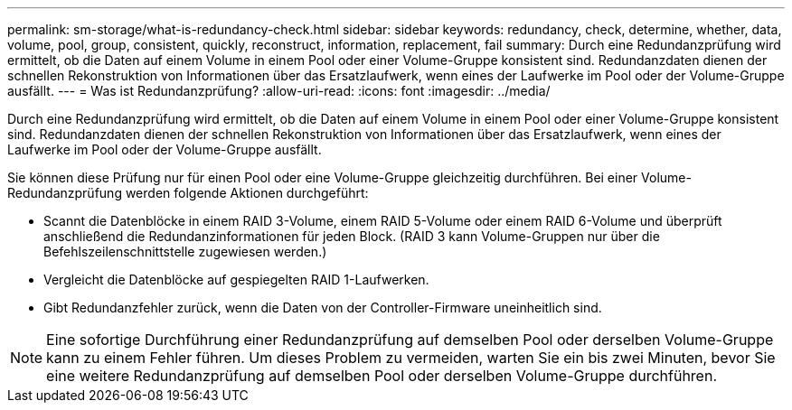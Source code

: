 ---
permalink: sm-storage/what-is-redundancy-check.html 
sidebar: sidebar 
keywords: redundancy, check, determine, whether, data, volume, pool, group, consistent, quickly, reconstruct, information, replacement, fail 
summary: Durch eine Redundanzprüfung wird ermittelt, ob die Daten auf einem Volume in einem Pool oder einer Volume-Gruppe konsistent sind. Redundanzdaten dienen der schnellen Rekonstruktion von Informationen über das Ersatzlaufwerk, wenn eines der Laufwerke im Pool oder der Volume-Gruppe ausfällt. 
---
= Was ist Redundanzprüfung?
:allow-uri-read: 
:icons: font
:imagesdir: ../media/


[role="lead"]
Durch eine Redundanzprüfung wird ermittelt, ob die Daten auf einem Volume in einem Pool oder einer Volume-Gruppe konsistent sind. Redundanzdaten dienen der schnellen Rekonstruktion von Informationen über das Ersatzlaufwerk, wenn eines der Laufwerke im Pool oder der Volume-Gruppe ausfällt.

Sie können diese Prüfung nur für einen Pool oder eine Volume-Gruppe gleichzeitig durchführen. Bei einer Volume-Redundanzprüfung werden folgende Aktionen durchgeführt:

* Scannt die Datenblöcke in einem RAID 3-Volume, einem RAID 5-Volume oder einem RAID 6-Volume und überprüft anschließend die Redundanzinformationen für jeden Block. (RAID 3 kann Volume-Gruppen nur über die Befehlszeilenschnittstelle zugewiesen werden.)
* Vergleicht die Datenblöcke auf gespiegelten RAID 1-Laufwerken.
* Gibt Redundanzfehler zurück, wenn die Daten von der Controller-Firmware uneinheitlich sind.


[NOTE]
====
Eine sofortige Durchführung einer Redundanzprüfung auf demselben Pool oder derselben Volume-Gruppe kann zu einem Fehler führen. Um dieses Problem zu vermeiden, warten Sie ein bis zwei Minuten, bevor Sie eine weitere Redundanzprüfung auf demselben Pool oder derselben Volume-Gruppe durchführen.

====